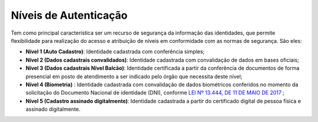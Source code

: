 ﻿Níveis de Autenticação
======================

Tem como principal característica ser um recurso de segurança da informação das identidades, que permite flexibilidade para realização do acesso e atribuição de níveis em conformidade com as normas de segurança. São eles:

- **Nível 1 (Auto Cadastro)**: Identidade cadastrada com conferência simples;
- **Nível 2 (Dados cadastrais convalidados)**: Identidade cadastrada com convalidação de dados em bases oficiais;
- **Nível 3 (Dados cadastrais Nível Balcão)**: Identidade certificada a partir da conferência de documentos de forma presencial em posto de atendimento a ser indicado pelo órgão que necessita deste nível;
- **Nível 4 (Biometria)** : Identidade cadastrada com convalidação de dados biométricos conferidos no momento da solicitação do Documento Nacional de identidade (DNI), conforme `LEI Nº 13.444, DE 11 DE MAIO DE 2017`_ |site externo|;
- **Nível 5 (Cadastro assinado digitalmente)**: Identidade cadastrada a partir do certificado digital de pessoa física e assinado digitalmente.


.. |site externo| image:: _images/site-ext.gif
.. _`LEI Nº 13.444, DE 11 DE MAIO DE 2017`: http://www.planalto.gov.br/ccivil_03/_ato2015-2018/2017/lei/l13444.htm
            